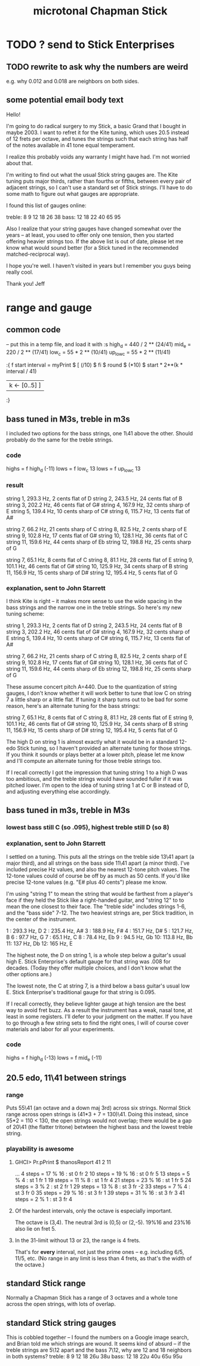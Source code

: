 #+title: microtonal Chapman Stick
* TODO ? send to Stick Enterprises
** TODO rewrite to ask why the numbers are weird
   e.g. why 0.012 and 0.018 are neighbors on both sides.
** some potential email body text
Hello!

I'm going to do radical surgery to my Stick, a basic Grand that I bought in maybe 2003. I want to refret it for the Kite tuning, which uses 20.5 instead of 12 frets per octave, and tunes the strings such that each string has half of the notes available in 41 tone equal temperament.

I realize this probably voids any warranty I might have had. I'm not worried about that.

I'm writing to find out what the usual Stick string gauges are. The Kite tuning puts major thirds, rather than fourths or fifths, between every pair of adjacent strings, so I can't use a standard set of Stick strings. I'll have to do some math to figure out what gauges are appropriate.

I found this list of gauges online:

treble: 8  9  12 18 26 38
bass:   12 18 22 40 65 95


Also I realize that your string gauges have changed somewhat over the years -- at least, you used to offer only one tension, then you started offering heavier strings too. If the above list is out of date, please let me know what would sound better (for a Stick tuned in the recommended matched-reciprocal way).

I hope you're well. I haven't visited in years but I remember you guys being really cool.

Thank you!
Jeff
* range and gauge
** common code
-- put this in a temp file, and load it with :s
high_d = 440 / 2 ** (24/41)
mid_e = 220 / 2 ** (17/41)
low_c = 55 * 2 ** (10/41)
up_low_c = 55 * 2 ** (11/41)

:{
f start interval =
  myPrint $
  [  (/10) $ fi $ round $ (*10) $
	start * 2**(k * interval / 41)
  | k <- [0..5] ]
:}
** bass tuned in M3s, treble in m3s
   I included two options for the bass strings, one 1\41 above the other. Should probably do the same for the treble strings.
*** code
    highs = f high_d (-11)
    lows = f low_c 13
    lows = f up_low_c 13
*** result
    string  1, 293.3 Hz,  2 cents flat	of D
    string  2, 243.5 Hz, 24 cents flat	of B
    string  3, 202.2 Hz, 46 cents flat	of G#
    string  4, 167.9 Hz, 32 cents sharp of E
    string  5, 139.4 Hz, 10 cents sharp of C#
    string  6, 115.7 Hz, 13 cents flat	of A#

    string  7, 66.2  Hz, 21 cents sharp of C
    string  8, 82.5  Hz, 2  cents sharp of E
    string  9, 102.8 Hz, 17 cents flat  of G#
    string 10, 128.1 Hz, 36 cents flat  of C
    string 11, 159.6 Hz, 44 cents sharp of Eb
    string 12, 198.8 Hz, 25 cents sharp of G

    string  7, 65.1  Hz,  8 cents flat	of C
    string  8, 81.1  Hz, 28 cents flat	of E
    string  9, 101.1 Hz, 46 cents flat	of G#
    string 10, 125.9 Hz, 34 cents sharp of B
    string 11, 156.9 Hz, 15 cents sharp of D#
    string 12, 195.4 Hz,  5 cents flat	of G
*** explanation, sent to John Starrett
I think Kite is right -- it makes more sense to use the wide spacing in the bass strings and the narrow one in the treble strings. So here's my new tuning scheme:

    string  1, 293.3 Hz,  2 cents flat	of D
    string  2, 243.5 Hz, 24 cents flat	of B
    string  3, 202.2 Hz, 46 cents flat	of G#
    string  4, 167.9 Hz, 32 cents sharp of E
    string  5, 139.4 Hz, 10 cents sharp of C#
    string  6, 115.7 Hz, 13 cents flat	of A#

    string  7, 66.2  Hz, 21 cents sharp of C
    string  8, 82.5  Hz, 2  cents sharp of E
    string  9, 102.8 Hz, 17 cents flat  of G#
    string 10, 128.1 Hz, 36 cents flat  of C
    string 11, 159.6 Hz, 44 cents sharp of Eb
    string 12, 198.8 Hz, 25 cents sharp of G

These assume concert pitch A=440. Due to the quantization of string gauges, I don't know whether it will work better to tune that low C on string 7 a little sharp or a little flat. If tuning it sharp turns out to be bad for some reason, here's an alternate tuning for the bass strings:

    string  7, 65.1  Hz,  8 cents flat	of C
    string  8, 81.1  Hz, 28 cents flat	of E
    string  9, 101.1 Hz, 46 cents flat	of G#
    string 10, 125.9 Hz, 34 cents sharp of B
    string 11, 156.9 Hz, 15 cents sharp of D#
    string 12, 195.4 Hz,  5 cents flat	of G

The high D on string 1 is almost exactly what it would be in a standard 12-edo Stick tuning, so I haven't provided an alternate tuning for those strings. If you think it sounds or plays better at a lower pitch, please let me know and I'll compute an alternate tuning for those treble strings too.

If I recall correctly I got the impression that tuning string 1 to a high D was too ambitious, and the treble strings would have sounded fuller if it was pitched lower. I'm open to the idea of tuning string 1 at C or B instead of D, and adjusting everything else accordingly.
** bass tuned in m3s, treble in M3s
*** lowest bass still C (so .095), highest treble still D (so 8)
*** explanation, sent to John Starrett
    I settled on a tuning. This puts all the strings on the treble side 13\41 apart (a major third), and all strings on the bass side 11\41 apart (a minor third). I've included precise Hz values, and also the nearest 12-tone pitch values. The 12-tone values could of course be off by as much as 50 cents. If you'd like precise 12-tone values (e.g. "E# plus 40 cents") please me know.

     I'm using "string 1" to mean the string that would be farthest from a player's face if they held the Stick like a right-handed guitar, and "string 12" to to mean the one closest to their face. The "treble side" includes strings 1-6, and the "bass side" 7-12. The two heaviest strings are, per Stick tradition, in the center of the instrument.

     1 : 293.3 Hz, D
     2 : 235.4 Hz, A#
     3 : 188.9 Hz, F#
     4 : 151.7 Hz, D#
     5 : 121.7 Hz, B
     6 : 97.7  Hz, G
     7 : 65.1  Hz, C
     8 : 78.4  Hz, Eb
     9 : 94.5  Hz, Gb
     10: 113.8 Hz, Bb
     11: 137   Hz, Db
     12: 165   Hz, E

     The highest note, the D on string 1, is a whole step below a guitar's usual high E. Stick Enterprise's default gauge for that string was .008 for decades. (Today they offer multiple choices, and I don't know what the other options are.)

     The lowest note, the C at string 7, is a third below a bass guitar's usual low E. Stick Enterprise's traditional gauge for that string is 0.095.

     If I recall correctly, they believe lighter gauge at high tension are the best way to avoid fret buzz. As a result the instrument has a weak, nasal tone, at least in some registers. I'll defer to your judgment on the matter. If you have to go through a few string sets to find the right ones, I will of course cover materials and labor for all your experiments.
*** code
    highs = f high_d (-13)
    lows = f mid_e (-11)
** 20.5 edo, 11\41 between strings
*** range
   Puts 55\41 (an octave and a down maj 3rd) across six strings.
   Normal Stick range across open strings is (41*3 + 7 = 130)\41. Doing this instead, since 55*2 = 110 < 130, the open strings would not overlap; there would be a gap of 20\41 (the flatter tritone) betwteen the highest bass and the lowest treble string.
*** playability is *awesome*
**** GHCI> Pr.pPrint $ thanosReport 41 2 11
     ...
     4  steps = 17 % 16	: st 0 fr 2
     10 steps = 19 % 16	: st 0 fr 5
     13 steps = 5 % 4	: st 1 fr 1
     19 steps = 11 % 8	: st 1 fr 4
     21 steps = 23 % 16	: st 1 fr 5
     24 steps = 3 % 2	: st 2 fr 1
     29 steps = 13 % 8	: st 3 fr -2
     33 steps = 7 % 4	: st 3 fr 0
     35 steps = 29 % 16	: st 3 fr 1
     39 steps = 31 % 16	: st 3 fr 3
     41 steps = 2 % 1	: st 3 fr 4
**** Of the hardest intervals, only the octave is especially important.
     The octave is (3,4).
     The neutral 3rd is (0,5) or (2,-5).
     19%16 and 23%16 also lie on fret 5.
**** In the 31-limit without 13 or 23, the range is 4 frets.
     That's for *every* interval, not just the prime ones --
     e.g. including 6/5, 11/5, etc.
     (No range in any limit is less than 4 frets,
     as that's the width of the octave.)
** standard Stick range
   Normally a Chapman Stick has a range of 3 octaves and a whole tone across the open strings, with lots of overlap.
** standard Stick string gauges
  This is cobbled together -- I found the numbers on a Google image search, and Brian told me which strings are wound.
  It seems kind of absurd -- if the treble strings are 5\12 apart and the bass 7\12, why are 12 and 18 neighbors in both systems?
  treble:  8   9  12  18  26u 38u
  bass:   12  18  22u 40u 65u 95u
